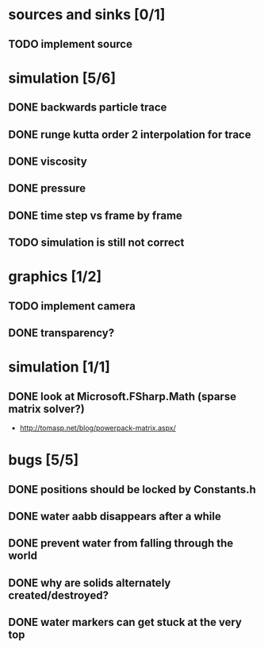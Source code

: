 * sources and sinks [0/1]
** TODO implement source
* simulation [5/6]
** DONE backwards particle trace
** DONE runge kutta order 2 interpolation for trace
** DONE viscosity
** DONE pressure
** DONE time step vs frame by frame
** TODO simulation is still not correct
* graphics [1/2]
** TODO implement camera
** DONE transparency?
* simulation [1/1]
** DONE look at Microsoft.FSharp.Math (sparse matrix solver?)
- http://tomasp.net/blog/powerpack-matrix.aspx/
* bugs [5/5]
** DONE positions should be locked by Constants.h
** DONE water aabb disappears after a while
** DONE prevent water from falling through the world
** DONE why are solids alternately created/destroyed?
** DONE water markers can get stuck at the very top
